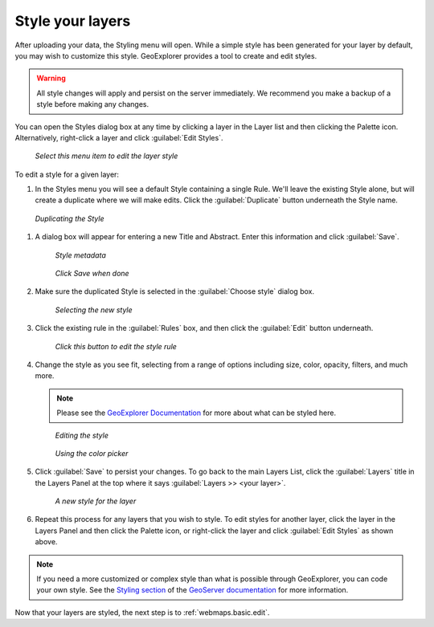 .. _webmaps.basic.style:

Style your layers
=================

After uploading your data, the Styling menu will open. While a simple style has been generated for your layer by default, you may wish to customize this style. GeoExplorer provides a tool to create and edit styles.

.. warning:: All style changes will apply and persist on the server immediately. We recommend you make a backup of a style before making any changes.

You can open the Styles dialog box at any time by clicking a layer in the Layer list and then clicking the Palette icon. Alternatively, right-click a layer and click :guilabel:`Edit Styles`.

.. figure:: img/style_contextmenu.png

   *Select this menu item to edit the layer style*

To edit a style for a given layer:

#. In the Styles menu you will see a default Style containing a single Rule. We'll leave the existing Style alone, but will create a duplicate where we will make edits. Click the :guilabel:`Duplicate` button underneath the Style name.

.. figure:: img/style_duplicatebutton.png

   *Duplicating the Style*

#. A dialog box will appear for entering a new Title and Abstract. Enter this information and click :guilabel:`Save`.

   .. figure:: img/style_metadata.png

      *Style metadata*

   .. figure:: img/style_savebutton.png

      *Click Save when done*

#. Make sure the duplicated Style is selected in the :guilabel:`Choose style` dialog box.

   .. figure:: img/style_styleselect.png

      *Selecting the new style*

#. Click the existing rule in the :guilabel:`Rules` box, and then click the :guilabel:`Edit` button underneath.

   .. figure:: img/style_editrulebutton.png

      *Click this button to edit the style rule*

#. Change the style as you see fit, selecting from a range of options including size, color, opacity, filters, and much more.

   .. note:: Please see the `GeoExplorer Documentation <../../geoexplorer/>`_  for more about what can be styled here.

   .. figure:: img/style_ruleedit.png

      *Editing the style*

   .. figure:: img/style_colorpicker.png

      *Using the color picker* 

#. Click :guilabel:`Save` to persist your changes. To go back to the main Layers List, click the :guilabel:`Layers` title in the Layers Panel at the top where it says :guilabel:`Layers >> <your layer>`.

   .. figure:: img/style_editcomplete.png

      *A new style for the layer*

#. Repeat this process for any layers that you wish to style. To edit styles for another layer, click the layer in the Layers Panel and then click the Palette icon, or right-click the layer and click :guilabel:`Edit Styles` as shown above.

.. note::  If you need a more customized or complex style than what is possible through GeoExplorer, you can code your own style. See the `Styling section <../../geoserver/styling/>`_ of the `GeoServer documentation <../../geoserver/>`_ for more information.

Now that your layers are styled, the next step is to :ref:`webmaps.basic.edit`.